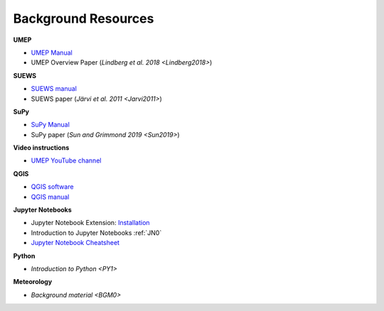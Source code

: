 .. _Background:

Background Resources
~~~~~~~~~~~~~~~~~~~~

**UMEP**

-  `UMEP Manual <https://umep-docs.readthedocs.io/en/latest/>`__
-  UMEP Overview Paper (`Lindberg et al. 2018 <Lindberg2018>`)

  
**SUEWS**

-  `SUEWS manual <https://suews-docs.readthedocs.io/en/latest/>`__
-  SUEWS paper (`Järvi et al. 2011 <Jarvi2011>`)

**SuPy**

-  `SuPy Manual <https://SuPy.readthedocs.io/en/latest/>`__
-  SuPy paper (`Sun and Grimmond 2019 <Sun2019>`) 

**Video instructions**

- `UMEP YouTube channel <https://www.youtube.com/channel/UCTPkXncD3ghb5ZTdZe_u7gA/videos>`__

**QGIS**

- `QGIS software <https://qgis.org/en/site/>`__
- `QGIS manual <https://docs.qgis.org/3.10/en/docs/index.html>`__

**Jupyter Notebooks**

-  Jupyter Notebook Extension: `Installation <https://jupyter-contrib-nbextensions.readthedocs.io/en/latest/install.html>`_
- Introduction to Jupyter Notebooks  :ref:`JN0`   
- `Jupyter Notebook Cheatsheet <https://cheatography.com/weidadeyue/cheat-sheets/jupyter-notebook/>`_

**Python**

- `Introduction to Python <PY1>`

**Meteorology**

- `Background material <BGM0>` 


